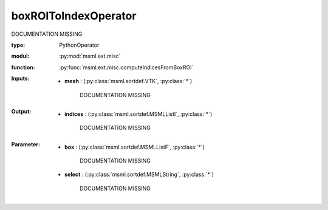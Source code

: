 .. role:: red
.. raw:: html

    <style> .red {color: #ff6b59;} </style>

boxROIToIndexOperator
=====================


:red:`DOCUMENTATION MISSING`



:type: PythonOperator
:modul: :py:mod:`msml.ext.misc`
:function: :py:func:`msml.ext.misc.computeIndicesFromBoxROI`





:Inputs:
    
        * **mesh** : (:py:class:`msml.sortdef.VTK`, :py:class:`*`)

             :red:`DOCUMENTATION MISSING`
    


:Output:
    
        * **indices** : (:py:class:`msml.sortdef.MSMLListI`, :py:class:`*`)

             :red:`DOCUMENTATION MISSING`
    


:Parameter:
    
        * **box** : (:py:class:`msml.sortdef.MSMLListF`, :py:class:`*`)

             :red:`DOCUMENTATION MISSING`
    
        * **select** : (:py:class:`msml.sortdef.MSMLString`, :py:class:`*`)

             :red:`DOCUMENTATION MISSING`
    




